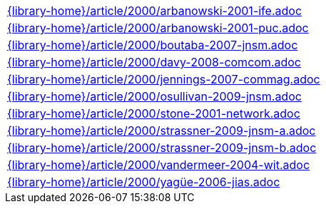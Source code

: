 //
// This file was generated by SKB-Dashboard, task 'lib-yaml2src'
// - on Tuesday November  6 at 20:44:44
// - skb-dashboard: https://www.github.com/vdmeer/skb-dashboard
//

[cols="a", grid=rows, frame=none, %autowidth.stretch]
|===
|include::{library-home}/article/2000/arbanowski-2001-ife.adoc[]
|include::{library-home}/article/2000/arbanowski-2001-puc.adoc[]
|include::{library-home}/article/2000/boutaba-2007-jnsm.adoc[]
|include::{library-home}/article/2000/davy-2008-comcom.adoc[]
|include::{library-home}/article/2000/jennings-2007-commag.adoc[]
|include::{library-home}/article/2000/osullivan-2009-jnsm.adoc[]
|include::{library-home}/article/2000/stone-2001-network.adoc[]
|include::{library-home}/article/2000/strassner-2009-jnsm-a.adoc[]
|include::{library-home}/article/2000/strassner-2009-jnsm-b.adoc[]
|include::{library-home}/article/2000/vandermeer-2004-wit.adoc[]
|include::{library-home}/article/2000/yagüe-2006-jias.adoc[]
|===


